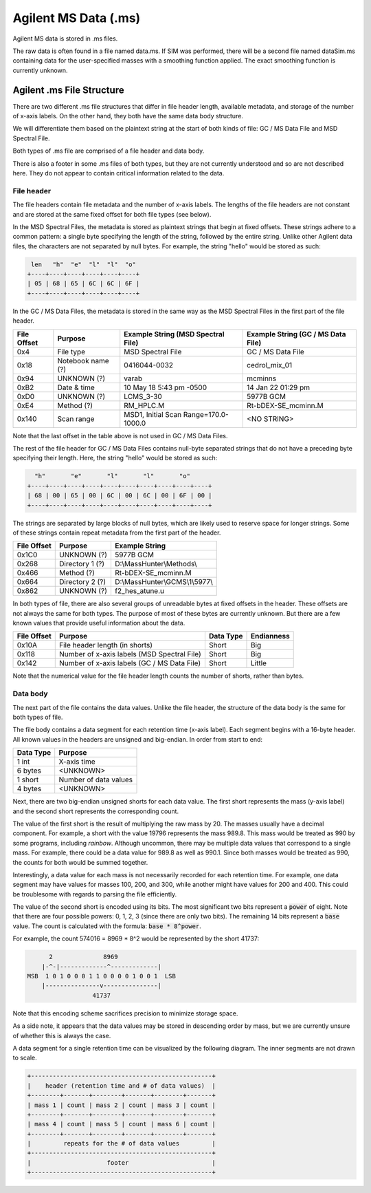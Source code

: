 =====================
Agilent MS Data (.ms)
=====================

Agilent MS data is stored in .ms files. 

The raw data is often found in a file named data.ms. If SIM was performed, there will be a second file named dataSim.ms containing data for the user-specified masses with a smoothing function applied. The exact smoothing function is currently unknown.

.. _agilent_ms:

Agilent .ms File Structure
==========================

There are two different .ms file structures that differ in file header length, available metadata, and storage of the number of x-axis labels. On the other hand, they both have the same data body structure. 

We will differentiate them based on the plaintext string at the start of both kinds of file: GC / MS Data File and MSD Spectral File. 

Both types of .ms file are comprised of a file header and data body. 

There is also a footer in some .ms files of both types, but they are not currently understood and so are not described here. They do not appear to contain critical information related to the data. 

File header
-----------

The file headers contain file metadata and the number of x-axis labels. The lengths of the file headers are not constant and are stored at the same fixed offset for both file types (see below).  

In the MSD Spectral Files, the metadata is stored as plaintext strings that begin at fixed offsets. These strings adhere to a common pattern: a single byte specifying the length of the string, followed by the entire string. Unlike other Agilent data files, the characters are not separated by null bytes. For example, the string "hello" would be stored as such:

.. code-block:: text

    len   "h"  "e"  "l"  "l"  "o"
   +----+----+----+----+----+----+
   | 05 | 68 | 65 | 6C | 6C | 6F | 
   +----+----+----+----+----+----+

In the GC / MS Data Files, the metadata is stored in the same way as the MSD Spectral Files in the first part of the file header. 

.. list-table:: 
   :header-rows: 1
   
   * - File Offset 
     - Purpose 
     - Example String (MSD Spectral File)
     - Example String (GC / MS Data File)
   * - 0x4
     - File type
     - MSD Spectral File
     - GC / MS Data File
   * - 0x18
     - Notebook name (?)
     - 0416044-0032
     - cedrol_mix_01
   * - 0x94
     - UNKNOWN (?)
     - varab 
     - mcminns
   * - 0xB2
     - Date & time
     - 10 May 18   5:43 pm -0500
     - 14 Jan 22  01:29 pm
   * - 0xD0
     - UNKNOWN (?)
     - LCMS_3-30
     - 5977B GCM
   * - 0xE4
     - Method (?)
     - RM_HPLC.M
     - Rt-bDEX-SE_mcminn.M
   * - 0x140
     - Scan range 
     - MSD1, Initial Scan Range=170.0-1000.0
     - <NO STRING>

Note that the last offset in the table above is not used in GC / MS Data Files.

The rest of the file header for GC / MS Data Files contains null-byte separated strings that do not have a preceding byte specifying their length. Here, the string "hello" would be stored as such:

.. code-block:: text

     "h"       "e"       "l"       "l"       "o"
   +----+----+----+----+----+----+----+----+----+----+
   | 68 | 00 | 65 | 00 | 6C | 00 | 6C | 00 | 6F | 00 |
   +----+----+----+----+----+----+----+----+----+----+

The strings are separated by large blocks of null bytes, which are likely used to reserve space for longer strings. Some of these strings contain repeat metadata from the first part of the header. 

.. list-table:: 
   :header-rows: 1
   
   * - File Offset 
     - Purpose 
     - Example String 
   * - 0x1C0
     - UNKNOWN (?)
     - 5977B GCM
   * - 0x268
     - Directory 1 (?)
     - D:\\MassHunter\\Methods\\
   * - 0x466
     - Method (?)
     - Rt-bDEX-SE_mcminn.M 
   * - 0x664
     - Directory 2 (?)
     - D:\\MassHunter\\GCMS\\1\\5977\\
   * - 0x862
     - UNKNOWN (?)
     - f2_hes_atune.u

In both types of file, there are also several groups of unreadable bytes at fixed offsets in the header. These offsets are not always the same for both types. The purpose of most of these bytes are currently unknown. But there are a few known values that provide useful information about the data.  

.. list-table::
   :header-rows: 1

   * - File Offset
     - Purpose 
     - Data Type 
     - Endianness
   * - 0x10A
     - File header length (in shorts)
     - Short
     - Big
   * - 0x118
     - Number of x-axis labels (MSD Spectral File)
     - Short 
     - Big 
   * - 0x142
     - Number of x-axis labels (GC / MS Data File)
     - Short
     - Little

Note that the numerical value for the file header length counts the number of shorts, rather than bytes. 

Data body
---------

The next part of the file contains the data values. Unlike the file header, the structure of the data body is the same for both types of file. 

The file body contains a data segment for each retention time (x-axis label). Each segment begins with a 16-byte header. All known values in the headers are unsigned and big-endian. In order from start to end:

.. list-table::
   :header-rows: 1

   * - Data Type
     - Purpose 
   * - 1 int
     - X-axis time
   * - 6 bytes
     - <UNKNOWN>
   * - 1 short
     - Number of data values
   * - 4 bytes 
     - <UNKNOWN>

Next, there are two big-endian unsigned shorts for each data value. The first short represents the mass (y-axis label) and the second short represents the corresponding count. 

The value of the first short is the result of multiplying the raw mass by 20. The masses usually have a decimal component. For example, a short with the value 19796 represents the mass 989.8. This mass would be treated as 990 by some programs, including *rainbow*. Although uncommon, there may be multiple data values that correspond to a single mass. For example, there could be a data value for 989.8 as well as 990.1. Since both masses would be treated as 990, the counts for both would be summed together.

Interestingly, a data value for each mass is not necessarily recorded for each retention time. For example, one data segment may have values for masses 100, 200, and 300, while another might have values for 200 and 400. This could be troublesome with regards to parsing the file efficiently. 

The value of the second short is encoded using its bits. The most significant two bits represent a :code:`power` of eight. Note that there are four possible powers: 0, 1, 2, 3 (since there are only two bits). The remaining 14 bits represent a :code:`base` value. The count is calculated with the formula: :code:`base * 8^power`.

For example, the count 574016 = 8969 * 8^2 would be represented by the short 41737:

.. code-block:: text 

         2              8969  
       |-^-|-------------^-------------|
   MSB  1 0 1 0 0 0 1 1 0 0 0 0 1 0 0 1  LSB 
       |---------------v---------------|
                     41737

Note that this encoding scheme sacrifices precision to minimize storage space. 

As a side note, it appears that the data values may be stored in descending order by mass, but we are currently unsure of whether this is always the case. 

A data segment for a single retention time can be visualized by the following diagram. The inner segments are not drawn to scale.

.. code-block:: text 

   +--------------------------------------------------+
   |    header (retention time and # of data values)  |
   +--------+-------+--------+-------+--------+-------+
   | mass 1 | count | mass 2 | count | mass 3 | count |
   +--------+-------+--------+-------+--------+-------+
   | mass 4 | count | mass 5 | count | mass 6 | count |
   +--------+-------+--------+-------+--------+-------+
   |         repeats for the # of data values         |
   +--------------------------------------------------+
   |                     footer                       |
   +--------------------------------------------------+